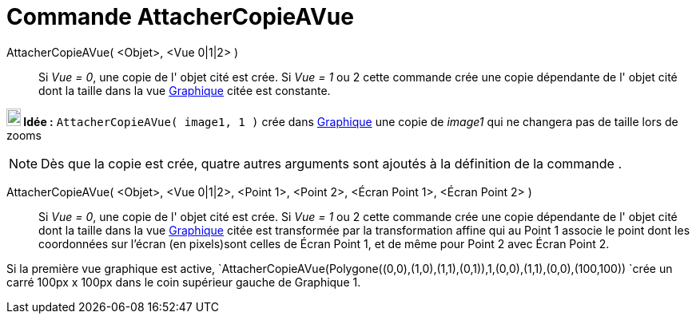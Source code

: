 = Commande AttacherCopieAVue
:page-en: commands/AttachCopyToView
ifdef::env-github[:imagesdir: /fr/modules/ROOT/assets/images]

AttacherCopieAVue( <Objet>, <Vue 0|1|2> )::
  Si _Vue = 0_, une copie de l' objet cité est crée.
  Si _Vue = 1_ ou 2 cette commande crée une copie dépendante de l' objet cité dont la taille dans la vue
  xref:/Graphique.adoc[Graphique] citée est constante.

*image:18px-Bulbgraph.png[Note,title="Note",width=18,height=22] Idée :* `++AttacherCopieAVue( image1, 1 )++` crée dans xref:/Graphique.adoc[Graphique] une copie de _image1_ qui ne changera pas de taille lors de zooms


[NOTE]
====

Dès que la copie est crée, quatre autres arguments sont ajoutés à la définition de la commande .

====

AttacherCopieAVue( <Objet>, <Vue 0|1|2>, <Point 1>, <Point 2>, <Écran Point 1>, <Écran Point 2> )::
  Si _Vue = 0_, une copie de l' objet cité est crée.
  Si _Vue = 1_ ou 2 cette commande crée une copie dépendante de l' objet cité dont la taille dans la vue
  xref:/Graphique.adoc[Graphique] citée est transformée par la transformation affine qui au Point 1 associe le point
  dont les coordonnées sur l'écran (en pixels)sont celles de Écran Point 1, et de même pour Point 2 avec Écran Point 2.

[EXAMPLE]
====

Si la première vue graphique est active,
`++AttacherCopieAVue(Polygone((0,0),(1,0),(1,1),(0,1)),1,(0,0),(1,1),(0,0),(100,100)) ++`crée un carré 100px x 100px
dans le coin supérieur gauche de Graphique 1.

====
